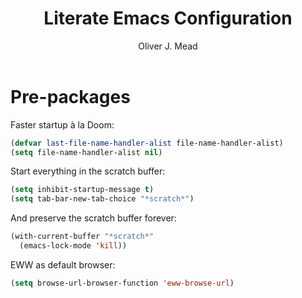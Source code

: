 #+title: Literate Emacs Configuration
#+author: Oliver J. Mead

* Pre-packages
Faster startup à la Doom:
#+begin_src emacs-lisp
(defvar last-file-name-handler-alist file-name-handler-alist)
(setq file-name-handler-alist nil)
#+end_src

Start everything in the scratch buffer:
#+begin_src emacs-lisp
(setq inhibit-startup-message t)
(setq tab-bar-new-tab-choice "*scratch*")
#+end_src

And preserve the scratch buffer forever:
#+begin_src emacs-lisp
(with-current-buffer "*scratch*"
  (emacs-lock-mode 'kill))
#+end_src

EWW as default browser:
#+begin_src emacs-lisp
(setq browse-url-browser-function 'eww-browse-url)
#+end_src
